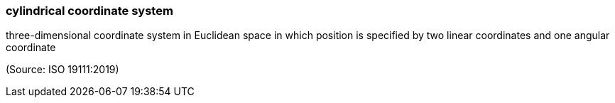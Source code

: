 === cylindrical coordinate system

three-dimensional coordinate system in Euclidean space in which position is specified by two linear coordinates and one angular coordinate

(Source: ISO 19111:2019)

